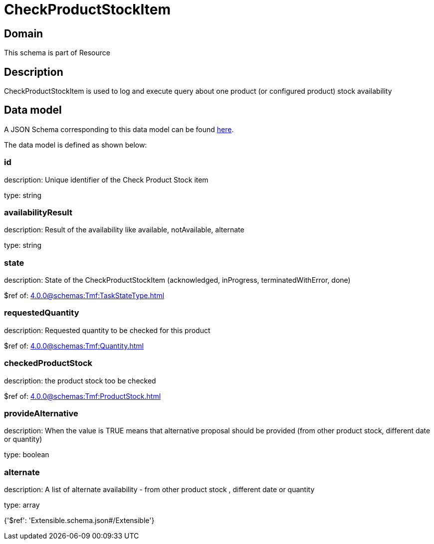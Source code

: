 = CheckProductStockItem

[#domain]
== Domain

This schema is part of Resource

[#description]
== Description

CheckProductStockItem is used to log and execute query about one product (or configured product) stock availability


[#data_model]
== Data model

A JSON Schema corresponding to this data model can be found https://tmforum.org[here].

The data model is defined as shown below:


=== id
description: Unique identifier of the Check Product Stock item

type: string


=== availabilityResult
description: Result of the availability like available, notAvailable, alternate

type: string


=== state
description: State of the CheckProductStockItem (acknowledged, inProgress, terminatedWithError, done)

$ref of: xref:4.0.0@schemas:Tmf:TaskStateType.adoc[]


=== requestedQuantity
description: Requested quantity to be checked for this product

$ref of: xref:4.0.0@schemas:Tmf:Quantity.adoc[]


=== checkedProductStock
description: the product stock too be checked

$ref of: xref:4.0.0@schemas:Tmf:ProductStock.adoc[]


=== provideAlternative
description: When the value is TRUE means that alternative proposal should be provided (from other product stock, different date or quantity)

type: boolean


=== alternate
description: A list of alternate availability - from other product stock , different date or quantity

type: array


{&#x27;$ref&#x27;: &#x27;Extensible.schema.json#/Extensible&#x27;}